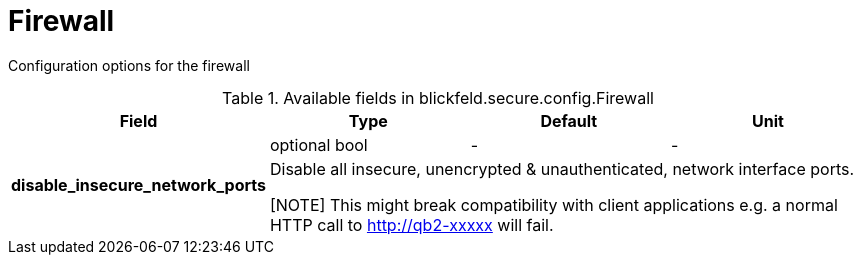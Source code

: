 [#_blickfeld_secure_config_Firewall]
= Firewall

Configuration options for the firewall

.Available fields in blickfeld.secure.config.Firewall
|===
| Field | Type | Default | Unit

.2+| *disable_insecure_network_ports* | optional bool| - | - 
3+| Disable all insecure, unencrypted & unauthenticated, network interface ports. 
 
[NOTE] 
This might break compatibility with client applications e.g. a normal  HTTP call 
to http://qb2-xxxxx will fail.

|===

